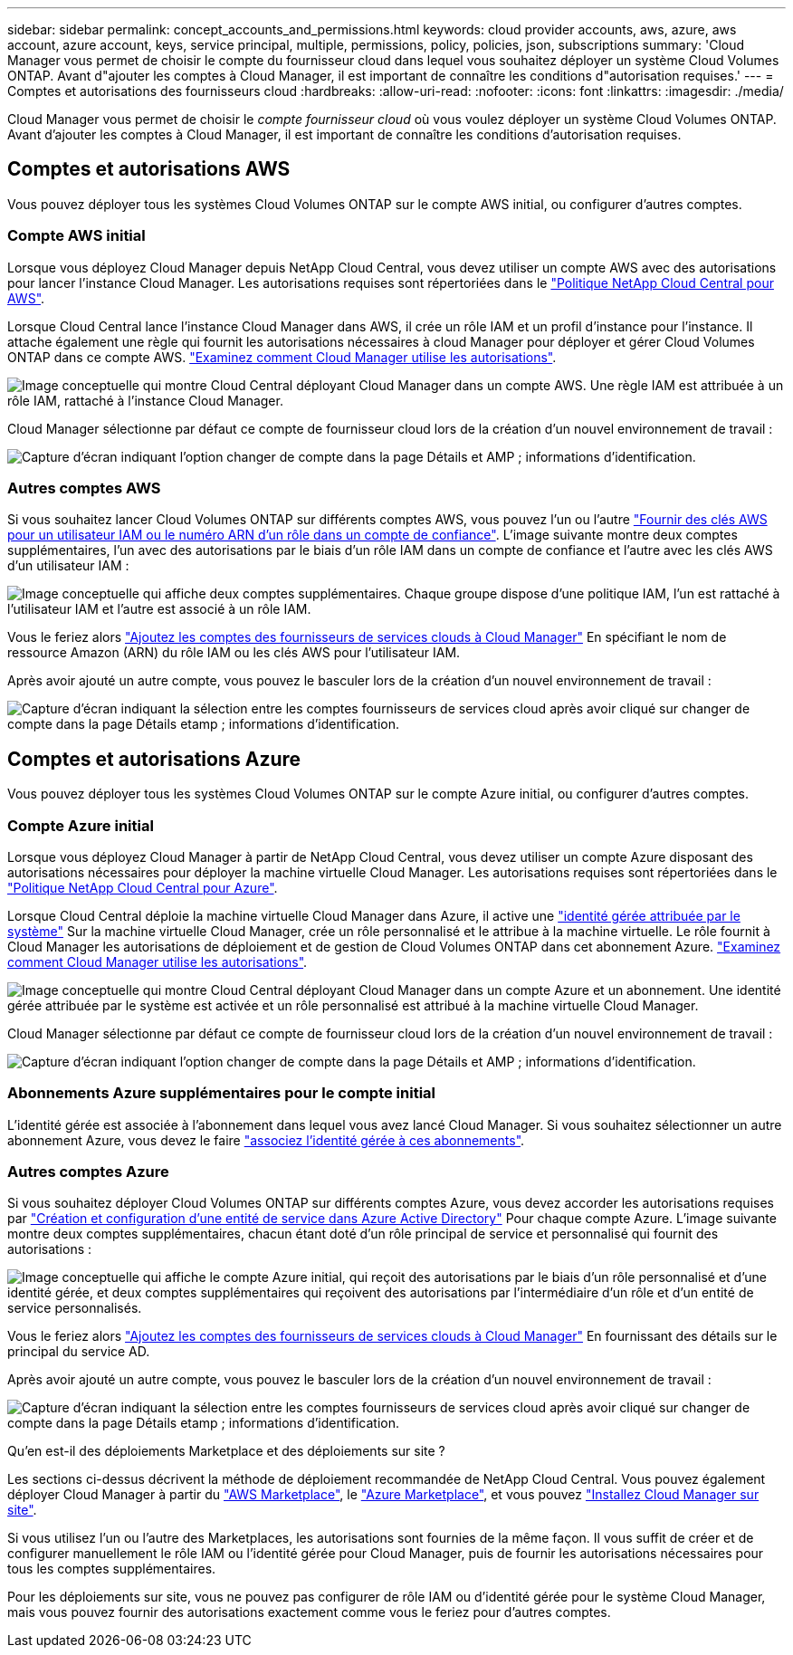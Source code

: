 ---
sidebar: sidebar 
permalink: concept_accounts_and_permissions.html 
keywords: cloud provider accounts, aws, azure, aws account, azure account, keys, service principal, multiple, permissions, policy, policies, json, subscriptions 
summary: 'Cloud Manager vous permet de choisir le compte du fournisseur cloud dans lequel vous souhaitez déployer un système Cloud Volumes ONTAP. Avant d"ajouter les comptes à Cloud Manager, il est important de connaître les conditions d"autorisation requises.' 
---
= Comptes et autorisations des fournisseurs cloud
:hardbreaks:
:allow-uri-read: 
:nofooter: 
:icons: font
:linkattrs: 
:imagesdir: ./media/


[role="lead"]
Cloud Manager vous permet de choisir le _compte fournisseur cloud_ où vous voulez déployer un système Cloud Volumes ONTAP. Avant d'ajouter les comptes à Cloud Manager, il est important de connaître les conditions d'autorisation requises.



== Comptes et autorisations AWS

Vous pouvez déployer tous les systèmes Cloud Volumes ONTAP sur le compte AWS initial, ou configurer d'autres comptes.



=== Compte AWS initial

Lorsque vous déployez Cloud Manager depuis NetApp Cloud Central, vous devez utiliser un compte AWS avec des autorisations pour lancer l'instance Cloud Manager. Les autorisations requises sont répertoriées dans le https://mysupport.netapp.com/cloudontap/iampolicies["Politique NetApp Cloud Central pour AWS"^].

Lorsque Cloud Central lance l'instance Cloud Manager dans AWS, il crée un rôle IAM et un profil d'instance pour l'instance. Il attache également une règle qui fournit les autorisations nécessaires à cloud Manager pour déployer et gérer Cloud Volumes ONTAP dans ce compte AWS. link:reference_permissions.html#what-cloud-manager-does-with-aws-permissions["Examinez comment Cloud Manager utilise les autorisations"].

image:diagram_permissions_initial_aws.png["Image conceptuelle qui montre Cloud Central déployant Cloud Manager dans un compte AWS. Une règle IAM est attribuée à un rôle IAM, rattaché à l'instance Cloud Manager."]

Cloud Manager sélectionne par défaut ce compte de fournisseur cloud lors de la création d'un nouvel environnement de travail :

image:screenshot_accounts_select_aws.gif["Capture d'écran indiquant l'option changer de compte dans la page Détails et AMP ; informations d'identification."]



=== Autres comptes AWS

Si vous souhaitez lancer Cloud Volumes ONTAP sur différents comptes AWS, vous pouvez l'un ou l'autre link:task_adding_cloud_accounts.html#setting-up-and-adding-aws-accounts-to-cloud-manager["Fournir des clés AWS pour un utilisateur IAM ou le numéro ARN d'un rôle dans un compte de confiance"]. L'image suivante montre deux comptes supplémentaires, l'un avec des autorisations par le biais d'un rôle IAM dans un compte de confiance et l'autre avec les clés AWS d'un utilisateur IAM :

image:diagram_permissions_multiple_aws.png["Image conceptuelle qui affiche deux comptes supplémentaires. Chaque groupe dispose d'une politique IAM, l'un est rattaché à l'utilisateur IAM et l'autre est associé à un rôle IAM."]

Vous le feriez alors link:task_adding_cloud_accounts.html#adding-aws-accounts-to-cloud-manager["Ajoutez les comptes des fournisseurs de services clouds à Cloud Manager"] En spécifiant le nom de ressource Amazon (ARN) du rôle IAM ou les clés AWS pour l'utilisateur IAM.

Après avoir ajouté un autre compte, vous pouvez le basculer lors de la création d'un nouvel environnement de travail :

image:screenshot_accounts_switch_aws.gif["Capture d'écran indiquant la sélection entre les comptes fournisseurs de services cloud après avoir cliqué sur changer de compte dans la page Détails etamp ; informations d'identification."]



== Comptes et autorisations Azure

Vous pouvez déployer tous les systèmes Cloud Volumes ONTAP sur le compte Azure initial, ou configurer d'autres comptes.



=== Compte Azure initial

Lorsque vous déployez Cloud Manager à partir de NetApp Cloud Central, vous devez utiliser un compte Azure disposant des autorisations nécessaires pour déployer la machine virtuelle Cloud Manager. Les autorisations requises sont répertoriées dans le https://mysupport.netapp.com/cloudontap/iampolicies["Politique NetApp Cloud Central pour Azure"^].

Lorsque Cloud Central déploie la machine virtuelle Cloud Manager dans Azure, il active une https://docs.microsoft.com/en-us/azure/active-directory/managed-identities-azure-resources/overview["identité gérée attribuée par le système"^] Sur la machine virtuelle Cloud Manager, crée un rôle personnalisé et le attribue à la machine virtuelle. Le rôle fournit à Cloud Manager les autorisations de déploiement et de gestion de Cloud Volumes ONTAP dans cet abonnement Azure. link:reference_permissions.html#what-cloud-manager-does-with-azure-permissions["Examinez comment Cloud Manager utilise les autorisations"].

image:diagram_permissions_initial_azure.png["Image conceptuelle qui montre Cloud Central déployant Cloud Manager dans un compte Azure et un abonnement. Une identité gérée attribuée par le système est activée et un rôle personnalisé est attribué à la machine virtuelle Cloud Manager."]

Cloud Manager sélectionne par défaut ce compte de fournisseur cloud lors de la création d'un nouvel environnement de travail :

image:screenshot_accounts_select_azure.gif["Capture d'écran indiquant l'option changer de compte dans la page Détails et AMP ; informations d'identification."]



=== Abonnements Azure supplémentaires pour le compte initial

L'identité gérée est associée à l'abonnement dans lequel vous avez lancé Cloud Manager. Si vous souhaitez sélectionner un autre abonnement Azure, vous devez le faire link:task_adding_cloud_accounts.html#associating-additional-azure-subscriptions-with-a-managed-identity["associez l'identité gérée à ces abonnements"].



=== Autres comptes Azure

Si vous souhaitez déployer Cloud Volumes ONTAP sur différents comptes Azure, vous devez accorder les autorisations requises par link:task_adding_cloud_accounts.html#setting-up-and-adding-azure-accounts-to-cloud-manager["Création et configuration d'une entité de service dans Azure Active Directory"] Pour chaque compte Azure. L'image suivante montre deux comptes supplémentaires, chacun étant doté d'un rôle principal de service et personnalisé qui fournit des autorisations :

image:diagram_permissions_multiple_azure.png["Image conceptuelle qui affiche le compte Azure initial, qui reçoit des autorisations par le biais d'un rôle personnalisé et d'une identité gérée, et deux comptes supplémentaires qui reçoivent des autorisations par l'intermédiaire d'un rôle et d'un entité de service personnalisés."]

Vous le feriez alors link:task_adding_cloud_accounts.html#adding-azure-accounts-to-cloud-manager["Ajoutez les comptes des fournisseurs de services clouds à Cloud Manager"] En fournissant des détails sur le principal du service AD.

Après avoir ajouté un autre compte, vous pouvez le basculer lors de la création d'un nouvel environnement de travail :

image:screenshot_accounts_switch_azure.gif["Capture d'écran indiquant la sélection entre les comptes fournisseurs de services cloud après avoir cliqué sur changer de compte dans la page Détails etamp ; informations d'identification."]

.Qu'en est-il des déploiements Marketplace et des déploiements sur site ?
****
Les sections ci-dessus décrivent la méthode de déploiement recommandée de NetApp Cloud Central. Vous pouvez également déployer Cloud Manager à partir du link:task_launching_aws_mktp.html["AWS Marketplace"], le link:task_launching_azure_mktp.html["Azure Marketplace"], et vous pouvez link:task_installing_linux.html["Installez Cloud Manager sur site"].

Si vous utilisez l'un ou l'autre des Marketplaces, les autorisations sont fournies de la même façon. Il vous suffit de créer et de configurer manuellement le rôle IAM ou l'identité gérée pour Cloud Manager, puis de fournir les autorisations nécessaires pour tous les comptes supplémentaires.

Pour les déploiements sur site, vous ne pouvez pas configurer de rôle IAM ou d'identité gérée pour le système Cloud Manager, mais vous pouvez fournir des autorisations exactement comme vous le feriez pour d'autres comptes.

****